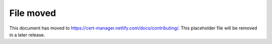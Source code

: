 ==========
File moved
==========

This document has moved to https://cert-manager.netlify.com/docs/contributing/.
This placeholder file will be removed in a later release.
